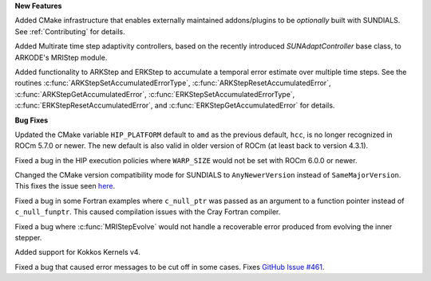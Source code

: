 **New Features**

Added CMake infrastructure that enables externally maintained addons/plugins
to be *optionally* built with SUNDIALS. See :ref:`Contributing` for details.

Added Multirate time step adaptivity controllers, based on the recently introduced
`SUNAdaptController` base class, to ARKODE's MRIStep module.

Added functionality to ARKStep and ERKStep to accumulate a temporal error
estimate over multiple time steps.  See the routines :c:func:`ARKStepSetAccumulatedErrorType`,
:c:func:`ARKStepResetAccumulatedError`, :c:func:`ARKStepGetAccumulatedError`,
:c:func:`ERKStepSetAccumulatedErrorType`, :c:func:`ERKStepResetAccumulatedError`,
and :c:func:`ERKStepGetAccumulatedError` for details.

**Bug Fixes**

Updated the CMake variable ``HIP_PLATFORM`` default to ``amd`` as the previous
default, ``hcc``, is no longer recognized in ROCm 5.7.0 or newer. The new
default is also valid in older version of ROCm (at least back to version 4.3.1).

Fixed a bug in the HIP execution policies where ``WARP_SIZE`` would not be set
with ROCm 6.0.0 or newer.

Changed the CMake version compatibility mode for SUNDIALS to ``AnyNewerVersion``
instead of ``SameMajorVersion``. This fixes the issue seen
`here <https://github.com/AMReX-Codes/amrex/pull/3835>`_.

Fixed a bug in some Fortran examples where ``c_null_ptr`` was passed as an argument
to a function pointer instead of ``c_null_funptr``. This caused compilation issues
with the Cray Fortran compiler.

Fixed a bug where :c:func:`MRIStepEvolve` would not handle a recoverable error
produced from evolving the inner stepper.

Added support for Kokkos Kernels v4.

Fixed a bug that caused error messages to be cut off in some cases. Fixes `GitHub Issue #461 <https://github.com/LLNL/sundials/issues/461>`_.
